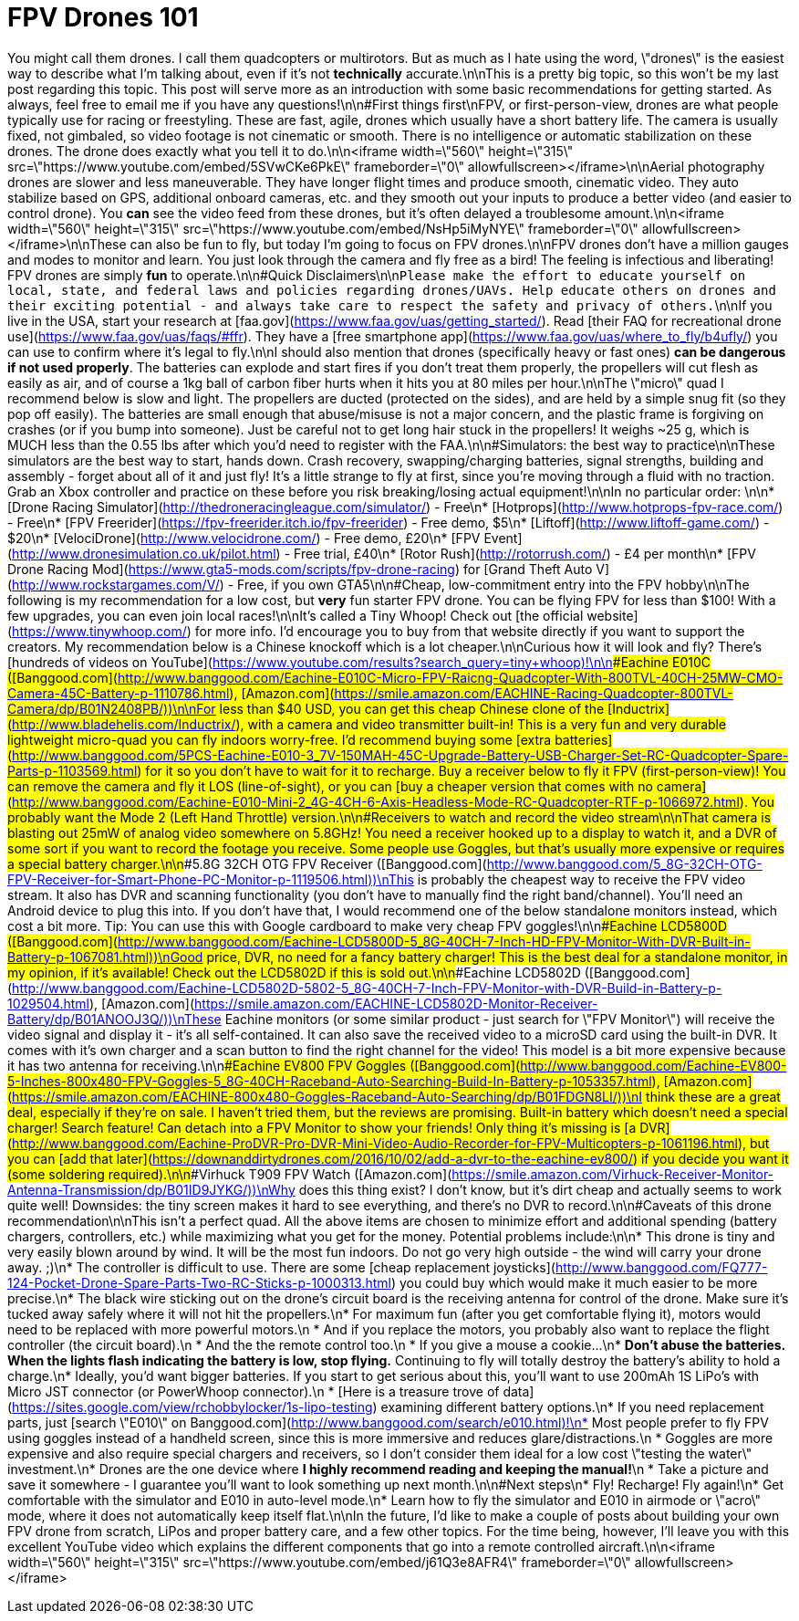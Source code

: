 = FPV Drones 101
:published_at: 2017-02-08
:hp-tags: drones, fpv, 101, e010, kwads, freestyle, tutorial
:hp-alt-title: fpv-drones-101

You might call them drones.  I call them quadcopters or multirotors.  But as much as I hate using the word, \"drones\" is the easiest way to describe what I'm talking about, even if it's not *technically* accurate.\n\nThis is a pretty big topic, so this won't be my last post regarding this topic.  This post will serve more as an introduction with some basic recommendations for getting started.  As always, feel free to email me if you have any questions!\n\n#First things first\nFPV, or first-person-view, drones are what people typically use for racing or freestyling.  These are fast, agile, drones which usually have a short battery life.  The camera is usually fixed, not gimbaled, so video footage is not cinematic or smooth.  There is no intelligence or automatic stabilization on these drones.  The drone does exactly what you tell it to do.\n\n<iframe width=\"560\" height=\"315\" src=\"https://www.youtube.com/embed/5SVwCKe6PkE\" frameborder=\"0\" allowfullscreen></iframe>\n\nAerial photography drones are slower and less maneuverable.  They have longer flight times and produce smooth, cinematic video.  They auto stabilize based on GPS, additional onboard cameras, etc. and they smooth out your inputs to produce a better video (and easier to control drone).  You *can* see the video feed from these drones, but it's often delayed a troublesome amount.\n\n<iframe width=\"560\" height=\"315\" src=\"https://www.youtube.com/embed/NsHp5iMyNYE\" frameborder=\"0\" allowfullscreen></iframe>\n\nThese can also be fun to fly, but today I'm going to focus on FPV drones.\n\nFPV drones don't have a million gauges and modes to monitor and learn.  You just look through the camera and fly free as a bird!  The feeling is infectious and liberating!  FPV drones are simply **fun** to operate.\n\n#Quick Disclaimers\n\n``Please make the effort to educate yourself on local, state, and federal laws and policies regarding drones/UAVs.  Help educate others on drones and their exciting potential - and always take care to respect the safety and privacy of others.``\n\nIf you live in the USA, start your research at [faa.gov](https://www.faa.gov/uas/getting_started/).  Read [their FAQ for recreational drone use](https://www.faa.gov/uas/faqs/#ffr).  They have a [free smartphone app](https://www.faa.gov/uas/where_to_fly/b4ufly/) you can use to confirm where it's legal to fly.\n\nI should also mention that drones (specifically heavy or fast ones) **can be dangerous if not used properly**.  The batteries can explode and start fires if you don't treat them properly, the propellers will cut flesh as easily as air, and of course a 1kg ball of carbon fiber hurts when it hits you at 80 miles per hour.\n\nThe \"micro\" quad I recommend below is slow and light.  The propellers are ducted (protected on the sides), and are held by a simple snug fit (so they pop off easily).  The batteries are small enough that abuse/misuse is not a major concern, and the plastic frame is forgiving on crashes (or if you bump into someone).  Just be careful not to get long hair stuck in the propellers!  It weighs ~25 g, which is MUCH less than the 0.55 lbs after which you'd need to register with the FAA.\n\n#Simulators: the best way to practice\n\nThese simulators are the best way to start, hands down.  Crash recovery, swapping/charging batteries, signal strengths, building and assembly - forget about all of it and just fly!  It's a little strange to fly at first, since you're moving through a fluid with no traction.  Grab an Xbox controller and practice on these before you risk breaking/losing actual equipment!\n\nIn no particular order:  \n\n* [Drone Racing Simulator](http://thedroneracingleague.com/simulator/) - Free\n* [Hotprops](http://www.hotprops-fpv-race.com/) - Free\n* [FPV Freerider](https://fpv-freerider.itch.io/fpv-freerider) - Free demo, $5\n* [Liftoff](http://www.liftoff-game.com/) - $20\n* [VelociDrone](http://www.velocidrone.com/) - Free demo, £20\n* [FPV Event](http://www.dronesimulation.co.uk/pilot.html) - Free trial, £40\n* [Rotor Rush](http://rotorrush.com/) - £4 per month\n* [FPV Drone Racing Mod](https://www.gta5-mods.com/scripts/fpv-drone-racing) for [Grand Theft Auto V](http://www.rockstargames.com/V/) - Free, if you own GTA5\n\n#Cheap, low-commitment entry into the FPV hobby\n\nThe following is my recommendation for a low cost, but **very** fun starter FPV drone.  You can be flying FPV for less than $100!  With a few upgrades, you can even join local races!\n\nIt's called a Tiny Whoop!  Check out [the official website](https://www.tinywhoop.com/) for more info.  I'd encourage you to buy from that website directly if you want to support the creators.  My recommendation below is a Chinese knockoff which is a lot cheaper.\n\nCurious how it will look and fly?  There's [hundreds of videos on YouTube](https://www.youtube.com/results?search_query=tiny+whoop)!\n\n###Eachine E010C ([Banggood.com](http://www.banggood.com/Eachine-E010C-Micro-FPV-Raicng-Quadcopter-With-800TVL-40CH-25MW-CMO-Camera-45C-Battery-p-1110786.html), [Amazon.com](https://smile.amazon.com/EACHINE-Racing-Quadcopter-800TVL-Camera/dp/B01N2408PB/))\n\nFor less than $40 USD, you can get this cheap Chinese clone of the [Inductrix](http://www.bladehelis.com/Inductrix/), with a camera and video transmitter built-in!  This is a very fun and very durable lightweight micro-quad you can fly indoors worry-free.  I'd recommend buying some [extra batteries](http://www.banggood.com/5PCS-Eachine-E010-3_7V-150MAH-45C-Upgrade-Battery-USB-Charger-Set-RC-Quadcopter-Spare-Parts-p-1103569.html) for it so you don't have to wait for it to recharge.  Buy a receiver below to fly it FPV (first-person-view)!  You can remove the camera and fly it LOS (line-of-sight), or you can [buy a cheaper version that comes with no camera](http://www.banggood.com/Eachine-E010-Mini-2_4G-4CH-6-Axis-Headless-Mode-RC-Quadcopter-RTF-p-1066972.html).  You probably want the Mode 2 (Left Hand Throttle) version.\n\n#Receivers to watch and record the video stream\n\nThat camera is blasting out 25mW of analog video somewhere on 5.8GHz!  You need a receiver hooked up to a display to watch it, and a DVR of some sort if you want to record the footage you receive.  Some people use Goggles, but that's usually more expensive or requires a special battery charger.\n\n###5.8G 32CH OTG FPV Receiver ([Banggood.com](http://www.banggood.com/5_8G-32CH-OTG-FPV-Receiver-for-Smart-Phone-PC-Monitor-p-1119506.html))\nThis is probably the cheapest way to receive the FPV video stream.  It also has DVR and scanning functionality (you don't have to manually find the right band/channel).  You'll need an Android device to plug this into.  If you don't have that, I would recommend one of the below standalone monitors instead, which cost a bit more.  Tip: You can use this with Google cardboard to make very cheap FPV goggles!\n\n###Eachine LCD5800D ([Banggood.com](http://www.banggood.com/Eachine-LCD5800D-5_8G-40CH-7-Inch-HD-FPV-Monitor-With-DVR-Built-in-Battery-p-1067081.html))\nGood price, DVR, no need for a fancy battery charger!  This is the best deal for a standalone monitor, in my opinion, if it's available!  Check out the LCD5802D if this is sold out.\n\n###Eachine LCD5802D ([Banggood.com](http://www.banggood.com/Eachine-LCD5802D-5802-5_8G-40CH-7-Inch-FPV-Monitor-with-DVR-Build-in-Battery-p-1029504.html), [Amazon.com](https://smile.amazon.com/EACHINE-LCD5802D-Monitor-Receiver-Battery/dp/B01ANOOJ3Q/))\nThese Eachine monitors (or some similar product - just search for \"FPV Monitor\") will receive the video signal and display it - it's all self-contained.  It can also save the received video to a microSD card using the built-in DVR.  It comes with it's own charger and a scan button to find the right channel for the video!  This model is a bit more expensive because it has two antenna for receiving.\n\n###Eachine EV800 FPV Goggles ([Banggood.com](http://www.banggood.com/Eachine-EV800-5-Inches-800x480-FPV-Goggles-5_8G-40CH-Raceband-Auto-Searching-Build-In-Battery-p-1053357.html), [Amazon.com](https://smile.amazon.com/EACHINE-800x480-Goggles-Raceband-Auto-Searching/dp/B01FDGN8LI/))\nI think these are a great deal, especially if they're on sale.  I haven't tried them, but the reviews are promising.  Built-in battery which doesn't need a special charger!  Search feature!  Can detach into a FPV Monitor to show your friends!  Only thing it's missing is [a DVR](http://www.banggood.com/Eachine-ProDVR-Pro-DVR-Mini-Video-Audio-Recorder-for-FPV-Multicopters-p-1061196.html), but you can [add that later](https://downanddirtydrones.com/2016/10/02/add-a-dvr-to-the-eachine-ev800/) if you decide you want it (some soldering required).\n\n###Virhuck T909 FPV Watch ([Amazon.com](https://smile.amazon.com/Virhuck-Receiver-Monitor-Antenna-Transmission/dp/B01ID9JYKG/))\nWhy does this thing exist?  I don't know, but it's dirt cheap and actually seems to work quite well!  Downsides: the tiny screen makes it hard to see everything, and there's no DVR to record.\n\n#Caveats of this drone recommendation\n\nThis isn't a perfect quad.  All the above items are chosen to minimize effort and additional spending (battery chargers, controllers, etc.) while maximizing what you get for the money.  Potential problems include:\n\n* This drone is tiny and very easily blown around by wind.  It will be the most fun indoors.  Do not go very high outside - the wind will carry your drone away. ;)\n* The controller is difficult to use.  There are some [cheap replacement joysticks](http://www.banggood.com/FQ777-124-Pocket-Drone-Spare-Parts-Two-RC-Sticks-p-1000313.html) you could buy which would make it much easier to be more precise.\n* The black wire sticking out on the drone's circuit board is the receiving antenna for control of the drone.  Make sure it's tucked away safely where it will not hit the propellers.\n* For maximum fun (after you get comfortable flying it), motors would need to be replaced with more powerful motors.\n  * And if you replace the motors, you probably also want to replace the flight controller (the circuit board).\n  * And the the remote control too.\n  * If you give a mouse a cookie...\n* **Don't abuse the batteries.  When the lights flash indicating the battery is low, stop flying.**  Continuing to fly will totally destroy the battery's ability to hold a charge.\n* Ideally, you'd want bigger batteries.  If you start to get serious about this, you'll want to use 200mAh 1S LiPo's with Micro JST connector (or PowerWhoop connector).\n  * [Here is a treasure trove of data](https://sites.google.com/view/rchobbylocker/1s-lipo-testing) examining different battery options.\n* If you need replacement parts, just [search \"E010\" on Banggood.com](http://www.banggood.com/search/e010.html)!\n* Most people prefer to fly FPV using goggles instead of a handheld screen, since this is more immersive and reduces glare/distractions.\n  * Goggles are more expensive and also require special chargers and receivers, so I don't consider them ideal for a low cost \"testing the water\" investment.\n* Drones are the one device where **I highly recommend reading and keeping the manual!**\n * Take a picture and save it somewhere - I guarantee you'll want to look something up next month.\n\n#Next steps\n* Fly!  Recharge!  Fly again!\n* Get comfortable with the simulator and E010 in auto-level mode.\n* Learn how to fly the simulator and E010 in airmode or \"acro\" mode, where it does not automatically keep itself flat.\n\nIn the future, I'd like to make a couple of posts about building your own FPV drone from scratch, LiPos and proper battery care, and a few other topics.  For the time being, however, I'll leave you with this excellent YouTube video which explains the different components that go into a remote controlled aircraft.\n\n<iframe width=\"560\" height=\"315\" src=\"https://www.youtube.com/embed/j61Q3e8AFR4\" frameborder=\"0\" allowfullscreen></iframe>